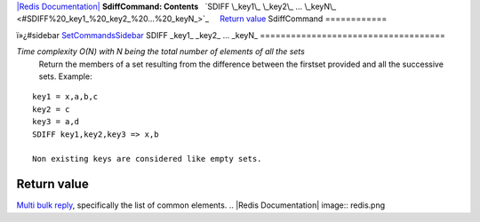 `|Redis Documentation| <index.html>`_
**SdiffCommand: Contents**
  `SDIFF \_key1\_ \_key2\_ ... \_keyN\_ <#SDIFF%20_key1_%20_key2_%20...%20_keyN_>`_
    `Return value <#Return%20value>`_
SdiffCommand
============

ï»¿#sidebar `SetCommandsSidebar <SetCommandsSidebar.html>`_
SDIFF \_key1\_ \_key2\_ ... \_keyN\_
====================================

*Time complexity O(N) with N being the total number of elements of all the sets*
    Return the members of a set resulting from the difference between
    the firstset provided and all the successive sets. Example:

::

    key1 = x,a,b,c
    key2 = c
    key3 = a,d
    SDIFF key1,key2,key3 => x,b

    Non existing keys are considered like empty sets.

Return value
------------

`Multi bulk reply <ReplyTypes.html>`_, specifically the list of
common elements.
.. |Redis Documentation| image:: redis.png
